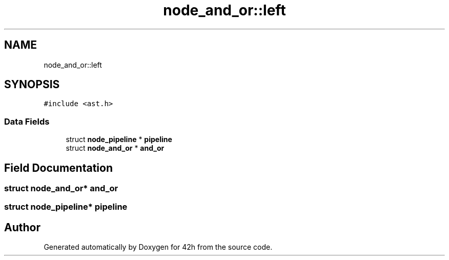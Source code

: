 .TH "node_and_or::left" 3 "Mon May 25 2020" "Version v0.1" "42h" \" -*- nroff -*-
.ad l
.nh
.SH NAME
node_and_or::left
.SH SYNOPSIS
.br
.PP
.PP
\fC#include <ast\&.h>\fP
.SS "Data Fields"

.in +1c
.ti -1c
.RI "struct \fBnode_pipeline\fP * \fBpipeline\fP"
.br
.ti -1c
.RI "struct \fBnode_and_or\fP * \fBand_or\fP"
.br
.in -1c
.SH "Field Documentation"
.PP 
.SS "struct \fBnode_and_or\fP* and_or"

.SS "struct \fBnode_pipeline\fP* pipeline"


.SH "Author"
.PP 
Generated automatically by Doxygen for 42h from the source code\&.
